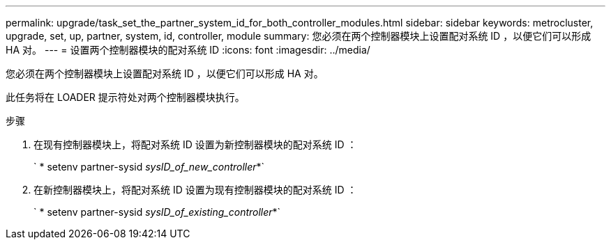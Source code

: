 ---
permalink: upgrade/task_set_the_partner_system_id_for_both_controller_modules.html 
sidebar: sidebar 
keywords: metrocluster, upgrade, set, up, partner, system, id, controller, module 
summary: 您必须在两个控制器模块上设置配对系统 ID ，以便它们可以形成 HA 对。 
---
= 设置两个控制器模块的配对系统 ID
:icons: font
:imagesdir: ../media/


[role="lead"]
您必须在两个控制器模块上设置配对系统 ID ，以便它们可以形成 HA 对。

此任务将在 LOADER 提示符处对两个控制器模块执行。

.步骤
. 在现有控制器模块上，将配对系统 ID 设置为新控制器模块的配对系统 ID ：
+
` * setenv partner-sysid _sysID_of_new_controller_*`

. 在新控制器模块上，将配对系统 ID 设置为现有控制器模块的配对系统 ID ：
+
` * setenv partner-sysid _sysID_of_existing_controller_*`


